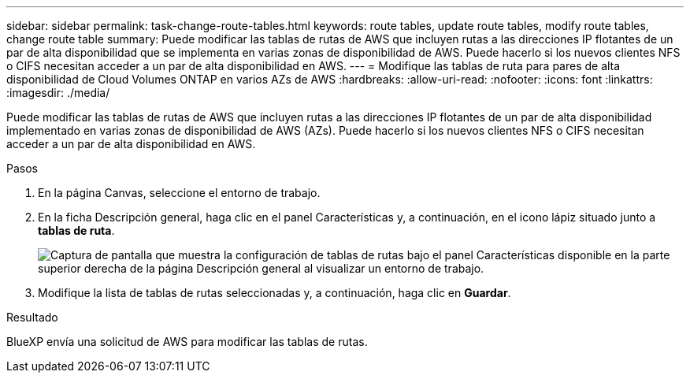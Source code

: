 ---
sidebar: sidebar 
permalink: task-change-route-tables.html 
keywords: route tables, update route tables, modify route tables, change route table 
summary: Puede modificar las tablas de rutas de AWS que incluyen rutas a las direcciones IP flotantes de un par de alta disponibilidad que se implementa en varias zonas de disponibilidad de AWS. Puede hacerlo si los nuevos clientes NFS o CIFS necesitan acceder a un par de alta disponibilidad en AWS. 
---
= Modifique las tablas de ruta para pares de alta disponibilidad de Cloud Volumes ONTAP en varios AZs de AWS
:hardbreaks:
:allow-uri-read: 
:nofooter: 
:icons: font
:linkattrs: 
:imagesdir: ./media/


[role="lead"]
Puede modificar las tablas de rutas de AWS que incluyen rutas a las direcciones IP flotantes de un par de alta disponibilidad implementado en varias zonas de disponibilidad de AWS (AZs). Puede hacerlo si los nuevos clientes NFS o CIFS necesitan acceder a un par de alta disponibilidad en AWS.

.Pasos
. En la página Canvas, seleccione el entorno de trabajo.
. En la ficha Descripción general, haga clic en el panel Características y, a continuación, en el icono lápiz situado junto a *tablas de ruta*.
+
image:screenshot_features_route_tables.png["Captura de pantalla que muestra la configuración de tablas de rutas bajo el panel Características disponible en la parte superior derecha de la página Descripción general al visualizar un entorno de trabajo."]

. Modifique la lista de tablas de rutas seleccionadas y, a continuación, haga clic en *Guardar*.


.Resultado
BlueXP envía una solicitud de AWS para modificar las tablas de rutas.
